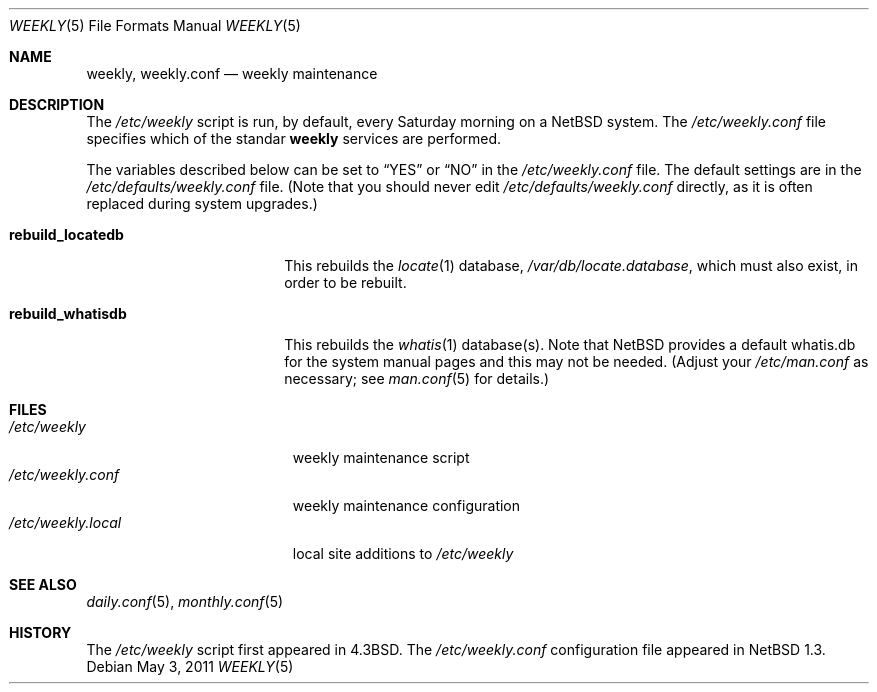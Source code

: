 .\"	$NetBSD: weekly.5,v 1.2 2011/05/03 16:25:19 jruoho Exp $
.\"
.\" Copyright (c) 1996 Matthew R. Green
.\" All rights reserved.
.\"
.\" Redistribution and use in source and binary forms, with or without
.\" modification, are permitted provided that the following conditions
.\" are met:
.\" 1. Redistributions of source code must retain the above copyright
.\"    notice, this list of conditions and the following disclaimer.
.\" 2. Redistributions in binary form must reproduce the above copyright
.\"    notice, this list of conditions and the following disclaimer in the
.\"    documentation and/or other materials provided with the distribution.
.\"
.\" THIS SOFTWARE IS PROVIDED BY THE AUTHOR ``AS IS'' AND ANY EXPRESS OR
.\" IMPLIED WARRANTIES, INCLUDING, BUT NOT LIMITED TO, THE IMPLIED WARRANTIES
.\" OF MERCHANTABILITY AND FITNESS FOR A PARTICULAR PURPOSE ARE DISCLAIMED.
.\" IN NO EVENT SHALL THE AUTHOR BE LIABLE FOR ANY DIRECT, INDIRECT,
.\" INCIDENTAL, SPECIAL, EXEMPLARY, OR CONSEQUENTIAL DAMAGES (INCLUDING,
.\" BUT NOT LIMITED TO, PROCUREMENT OF SUBSTITUTE GOODS OR SERVICES;
.\" LOSS OF USE, DATA, OR PROFITS; OR BUSINESS INTERRUPTION) HOWEVER CAUSED
.\" AND ON ANY THEORY OF LIABILITY, WHETHER IN CONTRACT, STRICT LIABILITY,
.\" OR TORT (INCLUDING NEGLIGENCE OR OTHERWISE) ARISING IN ANY WAY
.\" OUT OF THE USE OF THIS SOFTWARE, EVEN IF ADVISED OF THE POSSIBILITY OF
.\" SUCH DAMAGE.
.\"
.Dd May 3, 2011
.Dt WEEKLY 5
.Os
.Sh NAME
.Nm weekly ,
.Nm weekly.conf
.Nd weekly maintenance
.Sh DESCRIPTION
The
.Pa /etc/weekly
script is run, by default, every Saturday morning on a
.Nx
system.
The
.Pa /etc/weekly.conf
file specifies which of the standar
.Nm
services are performed.
.Pp
The variables described below can be set to
.Dq YES
or
.Dq NO
in the
.Pa /etc/weekly.conf
file.
The default settings are in the
.Pa /etc/defaults/weekly.conf
file.
(Note that you should never edit
.Pa /etc/defaults/weekly.conf
directly, as it is often replaced during system upgrades.)
.Bl -tag -width rebuild_locatedb
.It Sy rebuild_locatedb
This rebuilds the
.Xr locate 1
database,
.Pa /var/db/locate.database ,
which must also exist, in order to be rebuilt.
.It Sy rebuild_whatisdb
This rebuilds the
.Xr whatis 1
database(s).
Note that
.Nx
provides a default whatis.db for the system manual pages and
this may not be needed.
(Adjust your
.Pa /etc/man.conf
as necessary; see
.Xr man.conf 5
for details.)
.El
.Sh FILES
.Bl -tag -width /etc/weekly.local -compact
.It Pa /etc/weekly
weekly maintenance script
.It Pa /etc/weekly.conf
weekly maintenance configuration
.It Pa /etc/weekly.local
local site additions to
.Pa /etc/weekly
.El
.Sh SEE ALSO
.Xr daily.conf 5 ,
.Xr monthly.conf 5
.Sh HISTORY
The
.Pa /etc/weekly
script first appeared in
.Bx 4.3 .
The
.Pa /etc/weekly.conf
configuration file appeared in
.Nx 1.3 .
